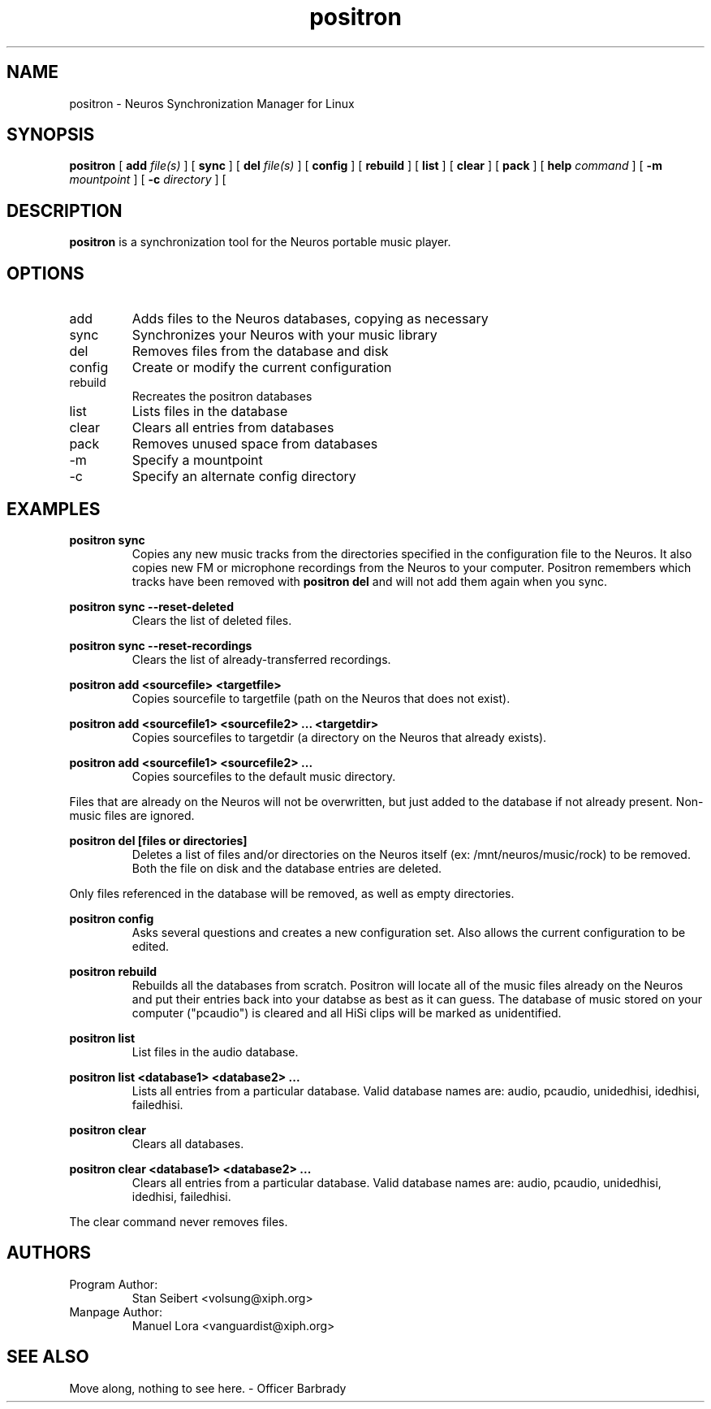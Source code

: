 .\" Process this file with
.\" groff -man -Tascii positron.1
.\" 
.\" 
.TH "positron" "1" "1.0b1" "" "Xiph.org"
.SH "NAME"
positron \- Neuros Synchronization Manager for Linux

.SH "SYNOPSIS"
.B positron
[
.B add
.I file(s)
]
[
.B sync
]
[
.B del
.I file(s)
]
[
.B config
]
[
.B rebuild
]
[
.B list
]
[
.B clear
]
[
.B pack
]
[
.B help
.I command
]
[
.B \-m
.I mountpoint
]
[
.B \-c
.I directory
]
[
.SH "DESCRIPTION"
.B positron
is a synchronization tool for the Neuros portable music player.
.SH "OPTIONS"
.IP "add"
Adds files to the Neuros databases, copying as necessary
.IP "sync"
Synchronizes your Neuros with your music library
.IP "del"
Removes files from the database and disk
.IP "config"
Create or modify the current configuration
.IP "rebuild"
Recreates the positron databases
.IP "list"
Lists files in the database
.IP "clear"
Clears all entries from databases
.IP "pack"
Removes unused space from databases
.IP "\-m"
Specify a mountpoint
.IP "\-c"
Specify an alternate config directory
.SH "EXAMPLES"
.PP 
.B  positron sync
.RS
Copies any new music tracks from the directories specified
in the configuration file to the Neuros. It also copies new
FM or microphone recordings from the Neuros to your computer.
Positron remembers which tracks have been removed with
.B  positron del
and will not add them again when you sync.
.RE
.PP 
.B  positron sync \-\-reset\-deleted
.RS
Clears the list of deleted files.
.RE
.PP 
.B  positron sync \-\-reset\-recordings
.RS
Clears the list of already\-transferred recordings.
.RE
.PP 
.B  positron add <sourcefile> <targetfile>
.RS
Copies sourcefile to targetfile (path on the Neuros that does not exist).
.RE
.PP 
.B  positron add <sourcefile1> <sourcefile2> ... <targetdir>
.RS
Copies sourcefiles to targetdir (a directory on the Neuros that already exists).
.RE
.PP 
.B  positron add <sourcefile1> <sourcefile2> ...
.RS
Copies sourcefiles to the default music directory.
.RE
.PP 
Files that are already on the Neuros will not be overwritten, but just added to the database if not already present. Non\-music files are ignored.
.PP 
.B  positron del [files or directories]
.RS
Deletes a list of files and/or directories on the Neuros itself (ex: /mnt/neuros/music/rock) to be removed. Both the file on disk and the database entries are deleted.
.RE
.PP 
Only files referenced in the database will be removed, as well as empty directories.
.PP 
.B  positron config
.RS
Asks several questions and creates a new configuration set. Also allows the current configuration to be edited.
.RE
.PP 
.B  positron rebuild
.RS
Rebuilds all the databases from scratch. Positron will locate all of the music files already on the Neuros and put their entries back into your databse as best as it can guess. The database of music stored on your computer ("pcaudio") is cleared and all HiSi clips will be marked as unidentified.
.RE
.PP 
.B  positron list
.RS
List files in the audio database.
.RE
.PP 
.B  positron list <database1> <database2> ...
.RS
Lists all entries from a particular database. Valid database names are: audio, pcaudio, unidedhisi, idedhisi, failedhisi.
.RE
.PP 
.B  positron clear
.RS
Clears all databases.
.RE
.PP 
.B  positron clear <database1> <database2> ...
.RS
Clears all entries from a particular database. Valid database names are: audio, pcaudio, unidedhisi, idedhisi, failedhisi.
.RE
.PP 
The clear command never removes files.
.SH "AUTHORS"
.TP 
Program Author:
.br 
Stan Seibert <volsung@xiph.org>

.TP 
Manpage Author:
.br 
Manuel Lora <vanguardist@xiph.org>
.SH "SEE ALSO"
Move along, nothing to see here. \- Officer Barbrady

